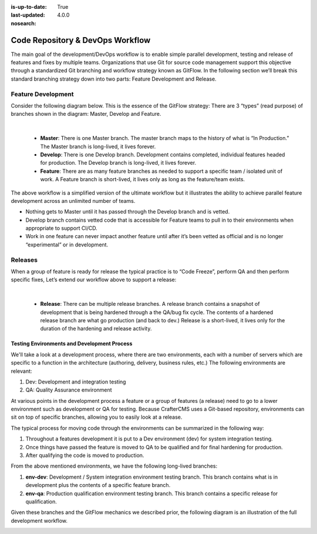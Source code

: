 :is-up-to-date: True
:last-updated: 4.0.0
:nosearch:

.. _newIa-code-repo-and-devops-workflow:

=================================
Code Repository & DevOps Workflow
=================================

The main goal of the development/DevOps workflow is to enable simple parallel development, testing and release of features and fixes by multiple teams.  Organizations that use Git for source code management support this objective through a standardized Git branching and workflow strategy known as GitFlow.  In the following section we’ll break this standard branching strategy down into two parts:  Feature Development and Release.

-------------------
Feature Development
-------------------
Consider the following diagram below.  This is the essence of the GitFlow strategy:  There are 3 “types” (read purpose) of branches shown in the diagram: Master, Develop and Feature.

.. image:: /_static/images/developer/workflow/feature-dev-gitflow.webp
     :alt: Developer Workflow - Feature Development GitFlow Strategy
     :width: 80 %
     :align: center

|

    * **Master**:  There is one Master branch. The master branch  maps to the history of what is “In Production.”  The Master branch is long-lived, it lives forever.
    * **Develop**: There is one Develop branch. Development contains completed, individual features headed for production. The Develop branch is long-lived, it lives forever.
    * **Feature**:  There are as many feature branches as needed to support a specific team / isolated unit of work.  A Feature branch is short-lived, it lives only as long as the feature/team exists.

The above workflow is a simplified version of the ultimate workflow but it illustrates the ability to achieve parallel feature development across an unlimited number of teams.

* Nothing gets to Master until it has passed through the Develop branch and is vetted.
* Develop branch contains vetted code that is accessible for Feature teams to pull in to their environments when appropriate to support CI/CD.
* Work in one feature can never impact another feature until after it’s been vetted as official and is no longer “experimental” or in development.

--------
Releases
--------

When a group of feature is ready for release the typical practice is to “Code Freeze”, perform QA and then perform specific fixes,  Let’s extend our workflow above to support a release:



.. image:: /_static/images/developer/workflow/releases-gitflow.webp
     :alt: Developer Workflow - Releases GitFlow Strategy
     :width: 80 %
     :align: center

|

    * **Release**:  There can be multiple release branches. A release branch contains a snapshot of development that is being hardened through a the QA/bug fix cycle.  The contents of a hardened release branch are what go production (and back to dev.) Release is a short-lived, it lives only for the duration of the hardening and release activity.


Testing Environments and Development Process
--------------------------------------------

We'll take a look at a development process, where there are two environments, each with a number of servers which are specific to a function in the architecture (authoring, delivery, business rules, etc.)  The following environments are relevant:

#. Dev:  Development and integration testing
#. QA: Quality Assurance environment

At various points in the development process a feature or a group of features (a release) need to go to a lower environment such as development or QA for testing.  Because CrafterCMS uses a Git-based repository, environments can sit on top of specific branches, allowing you to easily look at a release.

The typical process for moving code through the environments can be summarized in the following way:

#. Throughout a features development it is put to a Dev environment (dev) for system integration testing.
#. Once things have passed the feature is moved to QA to be qualified and for final hardening for production.
#. After qualifying the code is moved to production.

From the above mentioned environments, we have the following long-lived branches:

#. **env-dev**:  Development / System integration environment testing branch.  This branch contains what is in development plus the contents of a specific feature branch.
#. **env-qa**: Production qualification environment testing branch.  This branch contains a specific release for qualification.

Given these branches and the GitFlow mechanics we described prior, the following diagram is an illustration of the full development workflow.

.. image:: /_static/images/developer/workflow/full-dev-workflow.webp
     :alt: Developer Workflow - Full Development Workflow
     :width: 80 %
     :align: center


